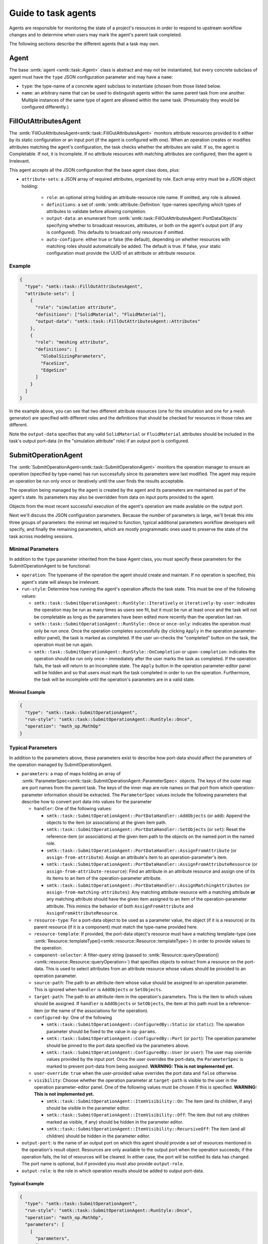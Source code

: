 .. _smtk-task-agents:

Guide to task agents
====================

Agents are responsible for monitoring the state of a project's resources
in order to respond to upstream workflow changes and to determine when
users may mark the agent's parent task completed.

The following sections describe the different agents that a task may own.

.. _task-agent:

Agent
-----

The base :smtk:`agent <smtk::task::Agent>` class is abstract and may not
be instantiated, but every concrete subclass of agent must have the
``type`` JSON configuration parameter and may have a ``name``:

* ``type``: the type-name of a concrete agent subclass to instantiate (chosen
  from those listed below.
* ``name``: an arbitrary name that can be used to distinguish agents within
  the same parent task from one another. Multiple instances of the same type
  of agent are allowed within the same task. (Presumably they would be
  configured differently.)

.. _task-fill-out-attributes-agent:

FillOutAttributesAgent
----------------------

The :smtk:`FillOutAttributesAgent<smtk::task::FillOutAttributesAgent>`
monitors attribute resources provided to it either by its static configuration
or an input port (if the agent is configured with one).
When an operation creates or modifies attributes matching the agent's
configuration, the task checks whether the attributes are valid.
If so, the agent is Completable. If not, it is Incomplete.
If no attribute resources with matching attributes are configured, then
the agent is Irrelevant.

This agent accepts all the JSON configuration that the base agent class does, plus:

* ``attribute-sets``: a JSON array of required attributes, organized by role.
  Each array entry must be a JSON object holding:

    * ``role``: an optional string holding an attribute-resource role name.
      If omitted, any role is allowed.
    * ``definitions``: a set of :smtk:`smtk::attribute::Definition` type-names
      specifying which types of attributes to validate before allowing completion.
    * ``output-data``: an enumerant from :smtk:`smtk::task::FillOutAttributesAgent::PortDataObjects`
      specifying whether to broadcast resources, attributes, or both on the
      agent's output port (if any is configured). This defaults to broadcast
      only resources if omitted.
    * ``auto-configure``: either true or false (the default), depending on
      whether resources with matching roles should automatically be added.
      The default is true.
      If false, your static configuration must provide the UUID of an attribute
      or attribute resource.

Example
"""""""

.. code:: json

   {
     "type": "smtk::task::FillOutAttributesAgent",
     "attribute-sets": [
       {
         "role": "simulation attribute",
         "definitions": ["SolidMaterial", "FluidMaterial"],
         "output-data": "smtk::task::FillOutAttributesAgent::Attributes"
       },
       {
         "role": "meshing attribute",
         "definitions": [
           "GlobalSizingParameters",
           "FaceSize",
           "EdgeSize"
         ]
       }
     ]
   }

In the example above, you can see that two different attribute resources
(one for the simulation and one for a mesh generator) are specified with
different roles and the definitions that should be checked for resources
in those roles are different.

Note the ``output-data`` specifies that any valid ``SolidMaterial`` or
``FluidMaterial`` attributes should be included in the task's output
port-data (in the "simulation attribute" role) if an output port is
configured.

.. _task-submit-operation-agent:

SubmitOperationAgent
--------------------

The :smtk:`SubmitOperationAgent<smtk::task::SubmitOperationAgent>`
monitors the operation manager to ensure an operation (specified
by type-name) has run successfully since its parameters were last modified.
The agent may require an operation be run only once or iteratively
until the user finds the results acceptable.

The operation being managed by the agent is created by the agent
and its parameters are maintained as part of the agent's state.
Its parameters may also be overridden from data on input ports
provided to the agent.

Objects from the most recent successful execution of the agent's
operation are made available on the output port.

Next we'll discuss the JSON configuration parameters.
Because the number of parameters is large, we'll break this into
three groups of parameters: the minimal set required to function,
typical additional parameters workflow developers will specify, and
finally the remaining parameters, which are mostly programmatic ones
used to preserve the state of the task across modeling sessions.

Minimal Parameters
""""""""""""""""""

In addition to the ``type`` parameter inherited from the base Agent class,
you must specify these parameters for the SubmitOperationAgent to be functional:

* ``operation``: The typename of the operation the agent should create and maintain.
  If no operation is specified, this agent's state will always be irrelevant.
* ``run-style``: Determine how running the agent's operation affects the task state.
  This must be one of the following values:

  * ``smtk::task::SubmitOperationAgent::RunStyle::Iteratively`` or ``iteratively-by-user``:
    indicates the operation may be run as many times as users see fit, but it must be run
    at least once and the task will not be completable as long as the parameters have been
    edited more recently than the operation last ran.
  * ``smtk::task::SubmitOperationAgent::RunStyle::Once`` or ``once-only``:
    indicates the operation must only be run once.
    Once the operation completes successfully (by clicking ``Apply`` in the operation
    parameter-editor panel), the task is marked as completed.
    If the user un-checks the "completed" button on the task,
    the operation must be run again.
  * ``smtk::task::SubmitOperationAgent::RunStyle::OnCompletion`` or ``upon-completion``:
    indicates the operation should be run only once – immediately after the user marks
    the task as completed.
    If the operation fails, the task will return to an Incomplete state.
    The ``Apply`` button in the operation parameter-editor panel will be hidden and
    so that users must mark the task completed in order to run the operation.
    Furthermore, the task will be incomplete until the operation's parameters are in
    a valid state.

Minimal Example
~~~~~~~~~~~~~~~

.. code:: json

   {
     "type": "smtk::task::SubmitOperationAgent",
     "run-style": "smtk::task::SubmitOperationAgent::RunStyle::Once",
     "operation": "math_op.MathOp"
   }


Typical Parameters
""""""""""""""""""

In addition to the parameters above, these parameters exist to
describe how port-data should affect the parameters of the operation
managed by SubmitOperationAgent.

* ``parameters``: a map of maps holding an array of
  :smtk:`ParameterSpec<smtk::task::SubmitOperationAgent::ParameterSpec>` objects.
  The keys of the outer map are port names from the parent task.
  The keys of the inner map are role names on that port from which operation-parameter
  information should be extracted.
  The ``ParameterSpec`` values include the following parameters that describe how
  to convert port data into values for the parameter

  * ``handler``: One of the following values:

    * ``smtk::task::SubmitOperationAgent::PortDataHandler::AddObjects`` (or ``add``):
      Append the objects to the item (or associations) at the given item path.
    * ``smtk::task::SubmitOperationAgent::PortDataHandler::SetObjects`` (or ``set``):
      Reset the reference-item (or associations) at the given item path to
      the objects on the named port in the named role.
    * ``smtk::task::SubmitOperationAgent::PortDataHandler::AssignFromAttribute`` (or
      ``assign-from-attribute``):
      Assign an attribute's item to an operation-parameter's item.
    * ``smtk::task::SubmitOperationAgent::PortDataHandler::AssignFromAttributeResource`` (or
      ``assign-from-attribute-resource``):
      Find an attribute in an attribute resource and assign one of its its items to an
      item of the operation-parameter attribute.
    * ``smtk::task::SubmitOperationAgent::PortDataHandler::AssignMatchingAttributes`` (or
      ``assign-from-matching-attributes``):
      Any matching attribute resource with a matching attribute **or** any matching
      attribute should have the given item assigned to an item of the operation-parameter
      attribute. This mimics the behavior of both ``AssignFromAttribute`` and
      ``AssignFromAttributeResource``.

  * ``resource-type``: For a port-data object to be used as a parameter value, the
    object (if it is a resource) or its parent resource (if it is a component) must
    match the type-name provided here.
  * ``resource-template``: If provided, the port-data object's resource must have
    a matching template-type (see :smtk:`Resource::templateType()<smtk::resource::Resource::templateType>`)
    in order to provide values to the operation.
  * ``component-selector``: A filter-query string (passed to
    :smtk:`Resource::queryOperation()<smtk::resource::Resource::queryOperation>`) that
    specifies objects to extract from a resource on the port-data.
    This is used to select attributes from an attribute resource whose values should be
    provided to an operation parameter.
  * ``source-path``: The path to an attribute-item whose value should be assigned to
    an operation parameter. This is ignored when ``handler`` is ``AddObjects`` or ``SetObjects``.
  * ``target-path``: The path to an attribute-item in the operation's parameters.
    This is the item to which values should be assigned. If ``handler`` is ``AddObjects``
    or ``SetObjects``, the item at this path must be a reference-item (or the name of
    the associations for the operation).
  * ``configured-by``: One of the following

    * ``smtk::task::SubmitOperationAgent::ConfiguredBy::Static`` (or ``static``):
      The operation parameter should be fixed to the value in ``op-params``.
    * ``smtk::task::SubmitOperationAgent::ConfiguredBy::Port`` (or ``port``):
      The operation parameter should be pinned to the port data specified
      via the parameters above.
    * ``smtk::task::SubmitOperationAgent::ConfiguredBy::User`` (or ``user``):
      The user may override values provided by the input port.
      Once the user overrides the port-data, the ``ParameterSpec`` is marked
      to prevent port-data from being assigned.
      **WARNING: This is not implemented yet.**

  * ``user-override``: ``true`` when the user-provided value overrides the port
    data and ``false`` otherwise.
  * ``visibility``: Choose whether the operation parameter at ``target-path`` is
    visible to the user in the operation parameter-editor panel. One of the
    following values must be chosen if this is specified.
    **WARNING: This is not implemented yet.**

    * ``smtk::task::SubmitOperationAgent::ItemVisibility::On``:
      The item (and its children, if any) should be visible in the parameter editor.
    * ``smtk::task::SubmitOperationAgent::ItemVisibility::Off``:
      The item (but not any children marked as visible, if any) should be hidden in the parameter editor.
    * ``smtk::task::SubmitOperationAgent::ItemVisibility::RecursiveOff``:
      The item (and all children) should be hidden in the parameter editor.

* ``output-port``: is the name of an output port on which this agent should provide
  a set of resources mentioned in the operation's result object.
  Resources are only available to the output port when the operation succeeds;
  if the operation fails, the list of resources will be cleared.
  In either case, the port will be notified its data has changed.
  The port name is optional, but if provided you must also provide ``output-role``.
* ``output-role``: is the role in which operation results should be added to
  output port-data.

Typical Example
~~~~~~~~~~~~~~~

.. code:: json

   {
     "type": "smtk::task::SubmitOperationAgent",
     "run-style": "smtk::task::SubmitOperationAgent::RunStyle::Once",
     "operation": "math_op.MathOp",
     "parameters": [
       [
         "parameters",
         [
           [
             "attributes",
             [
               {
                 "component-selector": "attribute[type='Stage1Data']",
                 "configured-by": "smtk::task::SubmitOperationAgent::ConfiguredBy::User",
                 "handler": "smtk::task::SubmitOperationAgent::PortDataHandler::AssignMatchingAttributes",
                 "resource-type": "smtk::attribute::Resource",
                 "source-path": "/DoubleValue",
                 "target-path": "/DoubleValue"
               },
               {
                 "component-selector": "attribute[type='Stage1Data']",
                 "configured-by": "smtk::task::SubmitOperationAgent::ConfiguredBy::Port",
                 "handler": "smtk::task::SubmitOperationAgent::PortDataHandler::AssignMatchingAttributes",
                 "resource-type": "smtk::attribute::Resource",
                 "source-path": "/IntValue",
                 "target-path": "/IntValue",
                 "visibility": "smtk::task::SubmitOperationAgent::ItemVisibility::On"
               }
             ]
           ]
         ]
       ]
     ],
     "output-port": "results",
     "output-role": "stage 1 math op"
   }

Remaining Parameters
""""""""""""""""""""

These parameters are mostly values written when users save a project's state
but are not necessarily of interest to workflow developers.
However, there is nothing precluding workflow developers from using these:

* ``run-since-edited``: ``true`` when the operation has been run since the parameters
  have been modified and ``false`` otherwise. This defaults to false.
* ``internal-state``: records the state at the time the project was saved. This
  allows projects to "remember" whether the operation has been successfully run.
* ``op-params``: A serialized :smtk:`attribute<smtk::attribute::Attribute>` holding the
  operation's parameters. If none is provided, the default parameters are used.
* ``op-links``: A serialized set of :smtk:`resource links<smtk::resource::ResourceLinks>`
  used to hold association and reference-item values for the operation's parameters.
  If none is provided, associations and reference-items will be unset.
* ``watching``: is a map holding the UUIDs of persistent objects that, when modified,
  should be used to update the operation's parameters. This is used to keep the task's
  operation-parameters up-to-date when objects provided via upstream port-data are
  modified by other operations.
* ``output-resources``: is an array of UUIDs of resources provided from any
  prior, successful run of the operation. This allows the output port-data (if
  one has been configured) to be preserved across sessions so that even when the
  parent task is completed in a previous session, the port-data is available in
  the current and future sessions.

Complete Example
~~~~~~~~~~~~~~~~

.. code:: json

   {
     "type": "smtk::task::SubmitOperationAgent",
     "run-style": "smtk::task::SubmitOperationAgent::RunStyle::Once",
     "run-since-edited": true,
     "operation": "math_op.MathOp",
     "internal-state": "completable",
     "op-links": null,
     "op-params": {
       "ID": "96873123-1758-439d-990d-09636ff55b79",
       "Items": [
         {
           "Enabled": false,
           "ForceRequired": false,
           "Name": "debug level",
           "SpecifiedVal": "0",
           "Val": 0
         },
         {
           "Name": "IntValue",
           "SpecifiedVal": "8",
           "Val": 8
         },
         {
           "Name": "DoubleValue",
           "SpecifiedVal": "49",
           "Val": 49.0
         }
       ],
       "Name": "math_op.MathOp8",
       "Type": "MathOp"
     },
     "parameters": [
       [
         "parameters",
         [
           [
             "attributes",
             [
               {
                 "component-selector": "attribute[type='Stage1Data']",
                 "configured-by": "smtk::task::SubmitOperationAgent::ConfiguredBy::User",
                 "handler": "smtk::task::SubmitOperationAgent::PortDataHandler::AssignMatchingAttributes",
                 "resource-type": "smtk::attribute::Resource",
                 "source-path": "/DoubleValue",
                 "target-path": "/DoubleValue"
               },
               {
                 "component-selector": "attribute[type='Stage1Data']",
                 "configured-by": "smtk::task::SubmitOperationAgent::ConfiguredBy::Port",
                 "handler": "smtk::task::SubmitOperationAgent::PortDataHandler::AssignMatchingAttributes",
                 "resource-type": "smtk::attribute::Resource",
                 "source-path": "/IntValue",
                 "target-path": "/IntValue",
                 "visibility": "smtk::task::SubmitOperationAgent::ItemVisibility::On"
               }
             ]
           ]
         ]
       ]
     ],
     "watching": [
       [
         "5cd08eef-ee59-477d-8eec-c7cacd768deb",
         [
           {
             "idx": 0,
             "port": "parameters",
             "role": "attributes"
           },
           {
             "idx": 1,
             "port": "parameters",
             "role": "attributes"
           }
         ]
       ]
     ]
   }

The JSON above is based on the example project in ``data/projects/SimpleWorkletExample/agentWorklet.smtk``
so that you can load the project and explore how the mentioned UUIDs relate to the attribute resource
included in the project.

GatherObjectsAgent
------------------

The :smtk:`GatherObjectsAgent<smtk::task::GatherObjectsAgent>`
simply collects persistent objects with roles and makes them available
on the specified output port of the parent task.

To add objects to the agent programmatically, you should
call :smtk:`GatherObjectsAgent::addObjectInRole()<smtk::task::GatherObjectsAgent::addObjectInRole>`,
:smtk:`GatherObjectsAgent::removeObjectFromRole()<smtk::task::GatherObjectsAgent::removeObjectFromRole>`,
or :smtk:`GatherObjectsAgent::setObjectsInRoles()<smtk::task::GatherObjectsAgent::setObjectsInRoles>`.
Note that you should *not* provide the broadcast port unless this method is being called from an observer.
If you call these methods from within an operation, simply add the modified port to the operation's
results.

The following JSON configuration parameters are available for
this agent:

* ``output-port``: is the name of the parent-task's port on which this agent
  should broadcast its data.
* ``objects``: is a map from a role name to a set of persistent-object specifiers.
  If an object is a resource, each specifier is a tuple holding a UUID and ``null``.
  If an object is a component, each specified is a tuple holding the UUID of the
  component's parent resource and the component's UUID.

Example
"""""""

.. code:: json

   {
     "type": "smtk::task::GatherObjectsAgent",
     "output-port": "gathered resources",
     "objects": [
       [ "thermal simulation parameters",
         [
           [ "96873123-1758-439d-990d-09636ff55b79", null ]
         ],
       ],
       [ "thermal materials",
         [
           [ "96873123-1758-439d-990d-09636ff55b79", "e87115f1-585b-4572-b81b-289b4db5e5cd" ],
           [ "96873123-1758-439d-990d-09636ff55b79", "61418aa2-f130-4472-8ca0-e9e7b3c622d3" ]
         ]
       ]
     ]
   }

The JSON above provides a resource in the "thermal simulation parameters" role
and two components from within that resource in the "thermal materials" role.

.. _task-trivial-producer-agent:

TrivialProducerAgent
--------------------

The :smtk:`TrivialProducerAgent<smtk::task::TrivialProducerAgent>` is nearly
identical to the :smtk:`GatherObjectsAgent<smtk::task::GatherObjectsAgent>`
but holds the data to be broadcast to its output port in an
:smtk:`ObjectsInRoles<smtk::task::ObjectsInRoles>` instance owned by the agent.
Use TrivialProducerAgent when you do not wish the overhead of looking up large
numbers of persistent objects by UUID each time ``portData()`` is called.
However, be aware that because TrivialProducerAgent holds raw pointers and does
not monitor operations, you must be sure to remove objects before the pointers
become invalid.

To add objects to the agent programmatically, you should
call :smtk:`TrivialProducerAgent::addObjectInRole()<smtk::task::TrivialProducerAgent::addObjectInRole>`,
:smtk:`TrivialProducerAgent::removeObjectFromRole()<smtk::task::TrivialProducerAgent::removeObjectFromRole>`,
or :smtk:`TrivialProducerAgent::resetData()<smtk::task::TrivialProducerAgent::resetData>`.
Note that these methods do *not* call ``portDataUpdated()`` on the agent's output port.
If you call these methods from within an operation, simply add the modified port to the operation's
results to indicate port data has been updated.

The following JSON configuration parameters are available for
this agent:

* ``output-port``: is the name of the parent-task's port on which this agent
  should broadcast its data.
* ``objects``: is a map from a role name to an array of persistent-object specifiers.
  If an object is a resource, each specifier is a tuple holding a UUID and ``null``.
  If an object is a component, each specified is a tuple holding the UUID of the
  component's parent resource and the component's UUID.

Example
"""""""

The GatherObjectsAgent example above may be used identically for TrivialProducerAgent
by changing the "type" parameter to TrivialProducerAgent.

.. _task-port-forwarding-agent:

PortForwardingAgent
-------------------

The :smtk:`PortForwardingAgent<smtk::task::PortForwardingAgent>`
copies ObjectsInRoles data from a set of input ports to a set of output ports.

This agent accepts all the JSON configuration that the base agent class does, plus:

* ``forward``: an _optional_ JSON array of objects specifying information to copy.
  If no array is provided, the agent will do nothing but will not impede progress.
  Each object in the ``forward`` array holds a dictionary with:
  * ``input-port``: the name of an input port (internal or external) associated
    to the task from which port data is drawn. This key is _mandatory_.
  * ``output-port``: the name of an output port (internal or external) associated
    to the task to which port data is copied. This key is _mandatory_.
  * ``roles``: an _optional_ dictionary mapping role names to filters that specify the
    types of persistent objects to copy. If none is provided, all data from the
    input port is copied to the output port. An asterisk (``*``) serves as a wildcard
    to accept objects in any role so long as they are of the specified type(s).
    When ``roles`` is not provided, it is identical to passing ``"*": [ ["*", null], ["*", "*"] ]``
    as the role filter.

Example
"""""""

.. code:: json

   {
     "type": "smtk::task::PortForwardingAgent",
     "forward": [
       { "input-port": "setup", "output-port": "result" },
       { "input-port": "model", "output-port": "parts-of-interest",
         "roles": {
           "*": [
             ["smtk::markup::Resource", "smtk::markup::UnstructuredData"],
             ["smtk::markup::Resource", "smtk::markup::ImageData"]
            ]
         }
       }
     ]
   }

The JSON above forwards objects from the "setup" input port to the "result"
output port, regardless of the object type or role.
It also forwards objects that are :smtk:`smtk::markup::Component` instances
from the "model" port to the "parts-of-interest" port if they inherit
either ``UnstructuredData`` or ``ImageData``, regardless of their role on
the input port. (The objects appear in the same role on the outputp port.
